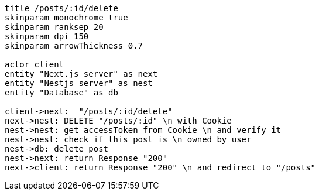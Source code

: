 [plantuml,alice-bob,svg,role=sequence]
....
title /posts/:id/delete
skinparam monochrome true
skinparam ranksep 20
skinparam dpi 150
skinparam arrowThickness 0.7

actor client
entity "Next.js server" as next
entity "Nestjs server" as nest
entity "Database" as db

client->next:  "/posts/:id/delete"
next->nest: DELETE "/posts/:id" \n with Cookie
nest->nest: get accessToken from Cookie \n and verify it
nest->nest: check if this post is \n owned by user
nest->db: delete post
nest->next: return Response "200"
next->client: return Response "200" \n and redirect to "/posts"
....